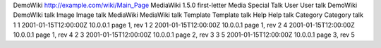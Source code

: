 DemoWiki
http://example.com/wiki/Main_Page
MediaWiki 1.5.0
first-letter
Media
Special
Talk
User
User talk
DemoWiki
DemoWIki talk
Image
Image talk
MediaWiki
MediaWiki talk
Template
Template talk
Help
Help talk
Category
Category talk
1
1
2001-01-15T12:00:00Z
10.0.0.1
page 1, rev 1
2
2001-01-15T12:00:00Z
10.0.0.1
page 1, rev 2
4
2001-01-15T12:00:00Z
10.0.0.1
page 1, rev 4
2
3
2001-01-15T12:00:00Z
10.0.0.1
page 2, rev 3
3
5
2001-01-15T12:00:00Z
10.0.0.1
page 3, rev 5
